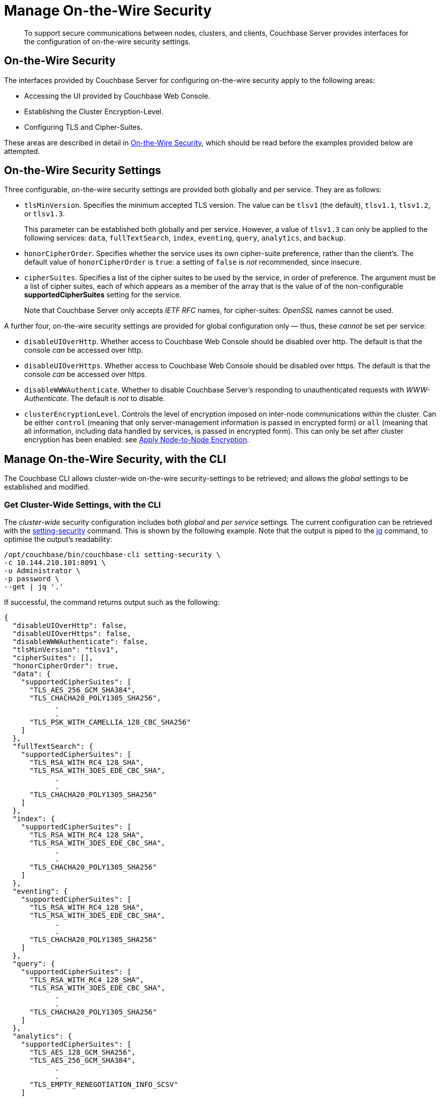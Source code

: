 = Manage On-the-Wire Security

[abstract]
To support secure communications between nodes, clusters, and clients, Couchbase Server provides interfaces for the configuration of on-the-wire security settings.

[#tls-and-cipher-suites]
== On-the-Wire Security

The interfaces provided by Couchbase Server for configuring on-the-wire security apply to the following areas:

* Accessing the UI provided by Couchbase Web Console.

* Establishing the Cluster Encryption-Level.

* Configuring TLS and Cipher-Suites.

These areas are described in detail in xref:learn:security/on-the-wire-security.adoc[On-the-Wire Security], which should be read before the examples provided below are attempted.

[#security-settings]
== On-the-Wire Security Settings

Three configurable, on-the-wire security settings are provided both globally and per service.
They are as follows:

* `tlsMinVersion`.
Specifies the minimum accepted TLS version.
The value can be `tlsv1` (the default), `tlsv1.1`, `tlsv1.2`, or `tlsv1.3`.
+
This parameter can be established both globally and per service.
However, a value of `tlsv1.3` can only be applied to the following services: `data`, `fullTextSearch`, `index`, `eventing`, `query`, `analytics`, and `backup`.

* `honorCipherOrder`.
Specifies whether the service uses its own cipher-suite preference, rather than the client's.
The default value of `honorCipherOrder` is `true`: a setting of `false` is _not_ recommended, since insecure.

* `cipherSuites`.
Specifies a list of the cipher suites to be used by the service, in order of preference.
The argument must be a list of cipher suites, each of which appears as a member of the array that is the value of  of the non-configurable *supportedCipherSuites* setting for the service.
+
Note that Couchbase Server only accepts _IETF RFC_ names, for cipher-suites: _OpenSSL_ names cannot be used.

A further four, on-the-wire security settings are provided for global configuration only &#8212; thus, these _cannot_ be set per service:

* `disableUIOverHttp`.
Whether access to Couchbase Web Console should be disabled over http.
The default is that the console _can_ be accessed over http.

* `disableUIOverHttps`.
Whether access to Couchbase Web Console should be disabled over https.
The default is that the console _can_ be accessed over https.

* `disableWWWAuthenticate`.
Whether to disable Couchbase Server's responding to unauthenticated requests with _WWW-Authenticate_.
The default is _not_ to disable.

* `clusterEncryptionLevel`.
Controls the level of encryption imposed on inter-node communications within the cluster.
Can be either `control` (meaning that only server-management information is passed in encrypted form) or `all` (meaning that all information, including data handled by services, is passed in encrypted form).
This can only be set after cluster encryption has been enabled: see xref:manage:manage-nodes/apply-node-to-node-encryption.adoc[Apply Node-to-Node Encryption].

[#manage-on-the-wire-security-with-the-cli]
== Manage On-the-Wire Security, with the CLI

The Couchbase CLI allows cluster-wide on-the-wire security-settings to be retrieved; and allows the _global_ settings to be established and modified.

[#get-cluster-wide-settings-with-the-cli]
=== Get Cluster-Wide Settings, with the CLI

The _cluster-wide_ security configuration includes both _global_ and _per service_ settings.
The current configuration can be retrieved with the xref:cli:cbcli/couchbase-cli-setting-security.adoc[setting-security] command.
This is shown by the following example.
Note that the output is piped to the https://stedolan.github.io/jq[jq] command, to optimise the output's readability:

----
/opt/couchbase/bin/couchbase-cli setting-security \
-c 10.144.210.101:8091 \
-u Administrator \
-p password \
--get | jq '.'
----

If successful, the command returns output such as the following:

----
{
  "disableUIOverHttp": false,
  "disableUIOverHttps": false,
  "disableWWWAuthenticate": false,
  "tlsMinVersion": "tlsv1",
  "cipherSuites": [],
  "honorCipherOrder": true,
  "data": {
    "supportedCipherSuites": [
      "TLS_AES_256_GCM_SHA384",
      "TLS_CHACHA20_POLY1305_SHA256",
            .
            .
      "TLS_PSK_WITH_CAMELLIA_128_CBC_SHA256"
    ]
  },
  "fullTextSearch": {
    "supportedCipherSuites": [
      "TLS_RSA_WITH_RC4_128_SHA",
      "TLS_RSA_WITH_3DES_EDE_CBC_SHA",
            .
            .
      "TLS_CHACHA20_POLY1305_SHA256"
    ]
  },
  "index": {
    "supportedCipherSuites": [
      "TLS_RSA_WITH_RC4_128_SHA",
      "TLS_RSA_WITH_3DES_EDE_CBC_SHA",
            .
            .
      "TLS_CHACHA20_POLY1305_SHA256"
    ]
  },
  "eventing": {
    "supportedCipherSuites": [
      "TLS_RSA_WITH_RC4_128_SHA",
      "TLS_RSA_WITH_3DES_EDE_CBC_SHA",
            .
            .
      "TLS_CHACHA20_POLY1305_SHA256"
    ]
  },
  "query": {
    "supportedCipherSuites": [
      "TLS_RSA_WITH_RC4_128_SHA",
      "TLS_RSA_WITH_3DES_EDE_CBC_SHA",
            .
            .
      "TLS_CHACHA20_POLY1305_SHA256"
    ]
  },
  "analytics": {
    "supportedCipherSuites": [
      "TLS_AES_128_GCM_SHA256",
      "TLS_AES_256_GCM_SHA384",
            .
            .
      "TLS_EMPTY_RENEGOTIATION_INFO_SCSV"
    ]
  },
  "backup": {
    "supportedCipherSuites": [
      "TLS_RSA_WITH_RC4_128_SHA",
      "TLS_RSA_WITH_3DES_EDE_CBC_SHA",
      "TLS_RSA_WITH_AES_128_CBC_SHA",
              .
              .
      "TLS_CHACHA20_POLY1305_SHA256"
    ]
  },
  "clusterManager": {
    "supportedCipherSuites": [
      "TLS_ECDHE_ECDSA_WITH_AES_256_GCM_SHA384",
      "TLS_ECDHE_RSA_WITH_AES_256_GCM_SHA384",
              .
              .
      "TLS_RSA_WITH_3DES_EDE_CBC_SHA"
    ]
  }
}
----

The returned object contains attribute-value pairs that represent the current cluster-wide on-the-wire security configuration.

For information on the first three attributes shown in this example &#8212;   `disableUIOverHttp`, `disableUIOverHttps`, and `disableWWWAuthenticate` &#8212; see the CLI reference page for xref:cli:cbcli/couchbase-cli-setting-security.adoc[setting-security]; and the REST reference page xref:rest-api:rest-setting-security.adoc[Configure On-the-Wire Security].

The `tlsMinVersion` is shown as set to the default value, which is `tlsv1`.
Likewise, the value of `honorCipherOrder` is the default, whih is `true`.

No custom cipher-suite list has been provided as the value of `cipherSuites`: accordingly, the array is empty.

The remaining attributes in the object correspond to the services for which on-the-wire security can be configured: `data`, `fullTextSearch`, `index`, `eventing`, `query`, `analytics`, and `backup`.
Currently, each contains a single attribute-value pair, specifying `supportedCipherSuites`.
The value of the list, in each case, is a _read-only_ list of cipher-suites (truncated, in the output-display provided above), which is for informational purposes: if a cipher-suite list is to be custom-configured for the service, it must only feature cipher-suites included in the list that is value of `supportedCipherSuites`.

Note that, as will be shown in subsequent examples, when custom-settings are made either globally or per service, further attribute-value pairs are added to the corresponding subdocuments, and are duly displayed when settings are retrieved.

[#set-the-minimum-tls-version-with-the-cli]
=== Set the Minimum TLS Version Globally, with the CLI

To set the minimum TLS version globally, with the CLI, use the xref:cli:cbcli/couchbase-cli-setting-security.adoc[setting-security] command as follows:

----
/opt/couchbase/bin/couchbase-cli setting-security \
-c 10.144.210.101:8091 \
-u Administrator \
-p password \
--set \
--tls-min-version tlsv1.1
----

The `set` flag indicates that a value is to be set.
The `tls-min-version` flag specifies the appropriate minimum TLS value, which can be `tlsv1`, `tlsv1.1`, or `tlsv1.2`; and is in this case specified as `tlsv1.1`.

If successful, the command returns the following success-message:

----
SUCCESS: Security settings updated
----

For more information, see xref:cli:cbcli/couchbase-cli-setting-security.adoc[setting-security]

[#set-global-cipher-suite-list-with-the-cli]
=== Set a Global Cipher-Suite List, with the CLI

The global cipher-suite list for the cluster can be established, by means of the CLI.

Enter the following command:

----
/opt/couchbase/bin/couchbase-cli setting-security \
-c 10.144.210.101:8091 \
-u Administrator \
-p password \
--tls-honor-cipher-order 1 \
--cipher-suites TLS_RSA_WITH_AES_128_CBC_SHA,TLS_RSA_WITH_AES_256_CBC_SHA \
--set
----

This establishes that the server's order of cipher-suites is to be honored, and specifies a cipher-suite list of two ciphers.

If the call is successful, the following message is displayed:

----
SUCCESS: Security settings updated
----

Note that since the REST API can be used to establish a cipher-suite list for each individual service, and since each individual service also has its own default list of supported cipher-suites, a system of preferences is maintained by Couchbase Server, to determine which setting is used by each service, according to what settings have been estabslished.
For information, see xref:learn:security/on-the-wire-security.adoc[On-the-Wire Security].

[#establish-other-global-settings-with-the-cli]
=== Establish Other Global Settings, with the CLI

As described above, the CLI can also be used to establish global settings for
`disableUIOverHttp`, `disableUIOverHttps`, `disableWWWAuthenticate`, and `clusterEncryptionLevel`.
For information, see the reference page for the xref:cli:cbcli/couchbase-cli-setting-security.adoc[setting-security] command.

[#manage-on-the-wire-security-with-the-rest-api]
== Manage On-the-Wire Security with the REST API

The Couchbase REST API allows cluster-wide on-the-wire security-settings to be retrieved; and allows _global_ and _per service_ settings to be established and modified.
Use the `GET` and `POST` HTTP methods, with the `/settings/security` URI.

For more information on all REST API calls shown here, see the reference page xref:rest-api:rest-setting-security.adoc[Configure On-the-Wire Security].

[#get-cluster-wide-settings-with-the-rest-api]
=== Get Cluster-Wide Settings, with the REST API

The following expression uses `GET /settings/security` to return the current, cluster-wide on-the-wire security settings, for the cluster:

----
curl -u Administrator:password -v -X GET \
http://10.144.210.101:8091/settings/security  | jq
----

If successful, the call returns `200 OK`, and an object that contains the current settings.
For an example of this object, and a description of its elements, see xref:manage:manage-security/manage-tls.adoc#get-cluster-wide-settings-with-the-cli[Get Cluster-Wide Settings, with the CLI], above.


[#set-the-minimum-tls-version-with-the-rest-api]
=== Set the Minimum TLS Version Globally, with the REST API

To set the minimum TLS version globally, with the REST API, use the `POST /settings/security` method and URI, as follows:

----
curl  -u Administrator:password -v -X POST \
http://10.144.210.101:8091/settings/security \
-d 'tlsMinVersion=tlsv1.2'
----

The `tlsMinVersion` flag specifies the minimum TLS version to be used; which can be `tlsv1`, `tlsv1.1`, `tlsv1.2`, or `tlsv1.3`; and is in this case specified as `tlsv1.2`
If successful, the command gives a `200 OK` message, and returns an empty array.

[#set-global-cipher-suite-list-with-the-rest-api]
=== Set a Global Cipher-Suite List, with the REST API

To establish a global cipher-suite list, and specify whether to honor the server's or the client's cipher-suite preference, enter the following:

----
curl  -u Administrator:password -v -X POST \
http://10.144.210.101:8091/settings/security \
-d honorCipherOrder=true \
-d 'cipherSuites=["TLS_RSA_WITH_AES_128_CBC_SHA", "TLS_RSA_WITH_AES_256_CBC_SHA"]'
----

The `honorCipherOrder` flag is specified as `true`, meaning that the server's order of preference for cipher-suites, rather than the client's, will be used.
(Note, however, that `true` is the default; meaning that the server's preference is used even if this parameter is not specified.)
The value specified for the `cipherSuites` flag is a list of cipher-suites that can be used for the server, in order of preference.
If the value for `cipherSuites` is an empty list (`[]`), no global cipher-suite list is established: for information on default cipher-suite lists used by individual services, see xref:learn:security/on-the-wire-security.adoc[On-the-Wire Security].

If successful, the call gives `200 OK`, and returns an empty array.

[#establish-other-global-settings-with-the-rest-api]
=== Establish Other Global Settings, with the REST API

As described above, the REST API can also be used to establish global settings for
`disableUIOverHttp`, `disableUIOverHttps`, `disableWWWAuthenticate`, and `clusterEncryptionLevel`.
For information, see xref:rest-api:rest-setting-security.adoc[Configure On-the-Wire Security].

[#configure-on-the-wire-security-per-service-with-the-rest-api]
=== Configure On-the-Wire Security Per Service, with the REST API

Using the REST API, the `tlsMinVersion`, `honorCipherOrder`, and `cipherSuites` parameters can be configured _per service_.
This requires that the appropriate `service-name` be appended to the URI.
The value of `service-name` can be any one of the following: `data` (Data Service), `fullTextSearch` (Search Service), `index` (Index Service), `eventing` (Eventing Service), `query` (Query Service), `analytics` (Analytics Service), `backup` (Backup Service), `clusterManager` (Cluster Manager).

For example, the following call sets these parameters for the Data Service alone:

----
curl -u Administrator:password -v -X POST \
http://10.144.210.101.:8091/settings/security/data \
-d honorCipherOrder=true \
-d tlsMinVersion=tlsv1.2 \
-d 'cipherSuites=["TLS_RSA_WITH_AES_128_CBC_SHA", "TLS_RSA_WITH_AES_256_CBC_SHA", "TLS_ECDHE_RSA_WITH_AES_256_GCM_SHA384"]'
----

If successful, the call returns an empty array.
To check the current settings, use the `GET` method, with the `/settings/security/data` URI, as follows:

----
curl -u Administrator:password -v -X GET \
http://10.144.210.101:8091/settings/security/data  | jq
----

If successful, this call returns `200 OK`, and an object containing the current settings for the Data Service.
For example:

----
{
  "cipherSuites": [
    "TLS_RSA_WITH_AES_128_CBC_SHA",
    "TLS_RSA_WITH_AES_256_CBC_SHA",
    "TLS_ECDHE_RSA_WITH_AES_256_GCM_SHA384"
  ],
  "tlsMinVersion": "tlsv1.2",
  "honorCipherOrder": true,
  "supportedCipherSuites": [
    "TLS_AES_256_GCM_SHA384",
    "TLS_CHACHA20_POLY1305_SHA256",
              .
              .
              .
----

The current `cipherSuites` list for the service is thus shown to have been appropriately updated.

== See Also

For more information on the REST API, see xref:rest-api:rest-setting-security.adoc[Configure On-the-Wire Security].
For more information on the CLI, see the reference page for the xref:cli:cbcli/couchbase-cli-setting-security.adoc[setting-security] command.
A conceptual overview of on-the-wire security is provided in xref:learn:security/on-the-wire-security.adoc[On-the-Wire Security].
